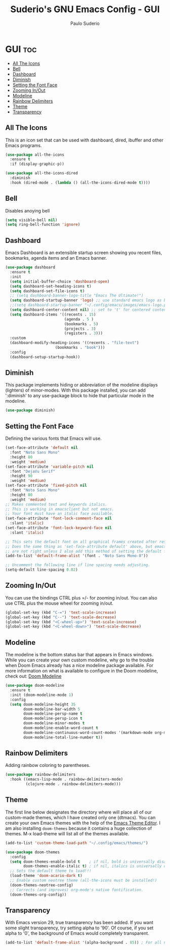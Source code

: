 #+title: Suderio's GNU Emacs Config - GUI
#+AUTHOR: Paulo Suderio
#+DESCRIPTION: Suderio's personal Emacs config.
#+STARTUP: showeverything
#+OPTIONS: toc:2
#+PROPERTY: header-args    :tangle yes

* GUI :toc:
  - [[#all-the-icons][All The Icons]]
  - [[#bell][Bell]]
  - [[#dashboard][Dashboard]]
  - [[#diminish][Diminish]]
  - [[#setting-the-font-face][Setting the Font Face]]
  - [[#zooming-inout][Zooming In/Out]]
  - [[#modeline][Modeline]]
  - [[#rainbow-delimiters][Rainbow Delimiters]]
  - [[#theme][Theme]]
  - [[#transparency][Transparency]]

** All The Icons

This is an icon set that can be used with dashboard, dired, ibuffer and other Emacs programs.
#+begin_src emacs-lisp :tangle yes
(use-package all-the-icons
  :ensure t
  :if (display-graphic-p))

(use-package all-the-icons-dired
  :diminish
  :hook (dired-mode . (lambda () (all-the-icons-dired-mode t))))
#+end_src

** Bell
Disables anoying bell
#+begin_src emacs-lisp :tangle yes
(setq visible-bell nil)
(setq ring-bell-function 'ignore)
#+end_src

** Dashboard
Emacs Dashboard is an extensible startup screen showing you recent files, bookmarks, agenda items and an Emacs banner.

#+begin_src emacs-lisp :tangle yes
(use-package dashboard
  :ensure t 
  :init
  (setq initial-buffer-choice 'dashboard-open)
  (setq dashboard-set-heading-icons t)
  (setq dashboard-set-file-icons t)
  ;; (setq dashboard-banner-logo-title "Emacs The Ultimate!")
  (setq dashboard-startup-banner 'logo) ;; use standard emacs logo as banner
  ;;(setq dashboard-startup-banner "~/.config/emacs/images/emacs-logo.png")  ;; use custom image as banner
  (setq dashboard-center-content nil) ;; set to 't' for centered content
  (setq dashboard-items '((recents . 15)
                          (agenda . 5 )
                          (bookmarks . 5)
                          (projects . 3)
                          (registers . 3)))
  :custom 
  (dashboard-modify-heading-icons '((recents . "file-text")
				      (bookmarks . "book")))
  :config
  (dashboard-setup-startup-hook))

#+end_src

** Diminish
This package implements hiding or abbreviation of the modeline displays (lighters) of minor-modes.  With this package installed, you can add ':diminish' to any use-package block to hide that particular mode in the modeline.

#+begin_src emacs-lisp :tangle yes
(use-package diminish)

#+end_src
** Setting the Font Face
Defining the various fonts that Emacs will use.
#+begin_src emacs-lisp :tangle yes
(set-face-attribute 'default nil
  :font "Noto Sans Mono"
  :height 80
  :weight 'medium)
(set-face-attribute 'variable-pitch nil
  :font "DejaVu Serif"
  :height 90
  :weight 'medium)
(set-face-attribute 'fixed-pitch nil
  :font "Noto Sans Mono"
  :height 80
  :weight 'medium)
;; Makes commented text and keywords italics.
;; This is working in emacsclient but not emacs.
;; Your font must have an italic face available.
(set-face-attribute 'font-lock-comment-face nil
  :slant 'italic)
(set-face-attribute 'font-lock-keyword-face nil
  :slant 'italic)

;; This sets the default font on all graphical frames created after restarting Emacs.
;; Does the same thing as 'set-face-attribute default' above, but emacsclient fonts
;; are not right unless I also add this method of setting the default font.
(add-to-list 'default-frame-alist '(font . "Noto Sans Mono-8"))

;; Uncomment the following line if line spacing needs adjusting.
(setq-default line-spacing 0.02)

#+end_src
** Zooming In/Out
You can use the bindings CTRL plus =/- for zooming in/out.  You can also use CTRL plus the mouse wheel for zooming in/out.

#+begin_src emacs-lisp :tangle yes
(global-set-key (kbd "C-=") 'text-scale-increase)
(global-set-key (kbd "C--") 'text-scale-decrease)
(global-set-key (kbd "<C-wheel-up>") 'text-scale-increase)
(global-set-key (kbd "<C-wheel-down>") 'text-scale-decrease)
#+end_src
** Modeline
The modeline is the bottom status bar that appears in Emacs windows.  While you can create your own custom modeline, why go to the trouble when Doom Emacs already has a nice modeline package available.  For more information on what is available to configure in the Doom modeline, check out: [[https://github.com/seagle0128/doom-modeline][Doom Modeline]]

#+begin_src emacs-lisp :tangle yes
(use-package doom-modeline
  :ensure t
  :init (doom-modeline-mode 1)
  :config
  (setq doom-modeline-height 35                                                        ;; sets modeline height
        doom-modeline-bar-width 5                                                      ;; sets right bar width
        doom-modeline-persp-name t                                                     ;; adds perspective name to modeline
        doom-modeline-persp-icon t                                                     ;; adds folder icon next to persp name
        doom-modeline-minor-modes t                                                    ;; shows minor modes
        doom-modeline-enable-word-count t                                              ;; counts how many words
        doom-modeline-continuous-word-count-modes '(markdown-mode org-mode latex-mode) ;; in which modes
        doom-modeline-total-line-number t))  
#+end_src
** Rainbow Delimiters
Adding rainbow coloring to parentheses.

#+begin_src emacs-lisp :tangle yes
(use-package rainbow-delimiters
  :hook ((emacs-lisp-mode . rainbow-delimiters-mode)
         (clojure-mode . rainbow-delimiters-mode)))

#+end_src
** Theme
The first line below designates the directory where will place all of our custom-made themes, which I have created only one (dtmacs).  You can create your own Emacs themes with the help of the [[https://emacsfodder.github.io/emacs-theme-editor/][Emacs Theme Editor]].  I am also installing =doom-themes= because it contains a huge collection of themes.  M-x load-theme will list all of the themes available.

#+begin_src emacs-lisp :tangle yes
(add-to-list 'custom-theme-load-path "~/.config/emacs/themes/")

(use-package doom-themes
  :config
  (setq doom-themes-enable-bold t    ; if nil, bold is universally disabled
        doom-themes-enable-italic t) ; if nil, italics is universally disabled
  ;; Sets the default theme to load!!! 
  (load-theme 'doom-acario-dark t)
  ;; Enable custom neotree theme (all-the-icons must be installed!)
  (doom-themes-neotree-config)
  ;; Corrects (and improves) org-mode's native fontification.
  (doom-themes-org-config))
#+end_src
** Transparency
With Emacs version 29, true transparency has been added.  If you want some slight transparency, try setting alpha to '90'.  Of course, if you set alpha to '0', the background of Emacs would completely transparent.

#+begin_src emacs-lisp :tangle yes
(add-to-list 'default-frame-alist '(alpha-background . 85)) ; For all new frames henceforth

#+end_src

